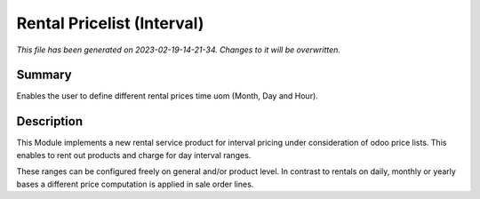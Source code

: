 Rental Pricelist (Interval)
====================================================

*This file has been generated on 2023-02-19-14-21-34. Changes to it will be overwritten.*

Summary
-------

Enables the user to define different rental prices time uom (Month, Day and Hour).

Description
-----------

This Module implements a new rental service product for interval pricing under consideration
of odoo price lists. This enables to rent out products and charge for day interval ranges.

These ranges can be configured freely on general and/or product level. In contrast to rentals
on daily, monthly or yearly bases a different price computation is applied in sale order lines.

